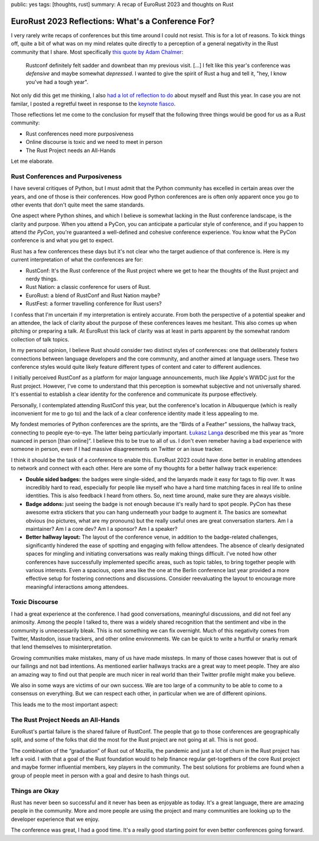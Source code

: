 public: yes
tags: [thoughts, rust]
summary: A recap of EuroRust 2023 and thoughts on Rust

EuroRust 2023 Reflections: What's a Conference For?
===================================================

I very rarely write recaps of conferences but this time around I could not
resist.  This is for a lot of reasons. To kick things off, quite a bit of
what was on my mind relates quite directly to a perception of a general
negativity in the Rust community that I share.  Most specifically `this quote
by Adam Chalmer <https://blog.adamchalmers.com/rustconf-2023-recap/>`__:

  Rustconf definitely felt sadder and downbeat than my previous visit. […]
  I felt like this year's conference was *defensive* and maybe somewhat
  *depressed*. I wanted to give the spirit of Rust a hug and tell it,
  "hey, I know you've had a tough year".

Not only did this get me thinking, I also `had a lot of reflection to do
<https://twitter.com/mitsuhiko/status/1663559716180758537>`__ about myself
and Rust this year.  In case you are not familar, I posted a regretful
tweet in response to the `keynote fiasco
<https://fasterthanli.me/articles/the-rustconf-keynote-fiasco-explained>`__.

Those reflections let me come to the conclusion for myself that
the following three things would be good for us as a Rust community:

- Rust conferences need more purposiveness
- Online discourse is toxic and we need to meet in person
- The Rust Project needs an All-Hands

Let me elaborate.

Rust Conferences and Purposiveness
----------------------------------

I have several critiques of Python, but I must admit that the Python
community has excelled in certain areas over the years, and one of those
is their conferences.  How good Python conferences are is often only
apparent once you go to other events that don't quite meet the same standards.

One aspect where Python shines, and which I believe is somewhat lacking in
the Rust conference landscape, is the clarity and purpose.  When you
attend a PyCon, you can anticipate a particular style of conference, and
if you happen to attend *the PyCon*, you're guaranteed a well-defined and
cohesive conference experience.  You know what the PyCon conference is and
what you get to expect.

Rust has a few conferences these days but it's not clear who the target
audience of that conference is.  Here is my current interpretation of what
the conferences are for:

* RustConf: It's the Rust conference of the Rust project where we get to
  hear the thoughts of the Rust project and nerdy things.
* Rust Nation: a classic conference for users of Rust.
* EuroRust: a blend of RustConf and Rust Nation maybe?
* RustFest: a former travelling conference for Rust users?

I confess that I'm uncertain if my interpretation is entirely accurate.
From both the perspective of a potential speaker and an attendee, the lack
of clarity about the purpose of these conferences leaves me hesitant.
This also comes up when pitching or preparing a talk.  At EuroRust this
lack of clarity was at least in parts apparent by the somewhat random
collection of talk topics.

In my personal opinion, I believe Rust should consider two distinct styles
of conferences: one that deliberately fosters connections between language
developers and the core community, and another aimed at language users.
These two conference styles would quite likely feature different types of
content and cater to different audiences.

I initially perceived RustConf as a platform for major language
announcements, much like Apple's WWDC just for the Rust project.  However,
I've come to understand that this perception is somewhat subjective and
not universally shared.  It's essential to establish a clear identity for
the conference and communicate its purpose effectively.

Personally, I contemplated attending RustConf this year, but the
conference's location in Albuquerque (which is really inconvenient for me
to go to) and the lack of a clear conference identity made it less
appealing to me.

My fondest memories of Python conferences are the sprints, are the
“Birds of a Feather” sessions, the hallway track, connecting to people
eye-to-eye.  The latter being particularly important.  `Łukasz Langa
<https://lukasz.langa.pl/>`__ described me this year as “more nuanced in
person [than online]”.  I believe this to be true to all of us.  I don't
even remeber having a bad experience with someone in person, even if I had
massive disagreements on Twitter or an issue tracker.

I think it should be the task of a conference to enable this.  EuroRust
2023 could have done better in enabling attendees to network and connect
with each other.  Here are some of my thoughts for a better hallway track
experience:

- **Double sided badges:** the badges were single-sided, and the lanyards
  made it easy for tags to flip over. It was incredibly hard to read,
  especially for people like myself who have a hard time matching faces in
  real life to online identities.  This is also feedback I heard from
  others. So, next time around, make sure they are always visible.

- **Badge addons:** just seeing the badge is not enough because it's
  really hard to spot people.  PyCon has these awesome extra stickers that
  you can hang underneath your badge to augment it.  The basics are
  somewhat obvious (no pictures, what are my pronouns) but the really
  useful ones are great conversation starters.  Am I a maintainer?  Am I a
  core dev?  Am I a sponsor?  Am I a speaker?

- **Better hallway layout:** The layout of the conference venue, in addition
  to the badge-related challenges, significantly hindered the ease of
  spotting and engaging with fellow attendees.  The absence of clearly
  designated spaces for mingling and initiating conversations was really
  making things difficult.  I've noted how other conferences have successfully
  implemented specific areas, such as topic tables, to bring together people
  with various interests.  Even a spacious, open area like the one at the
  Berlin conference last year provided a more effective setup for fostering
  connections and discussions. Consider reevaluating the layout to
  encourage more meaningful interactions among attendees.

Toxic Discourse
---------------

I had a great experience at the conference.  I had good conversations,
meaningful discussions, and did not feel any animosity.  Among the people I
talked to, there was a widely shared recognition that the sentiment and vibe
in the community is unnecessarily bleak.  This is not something we can fix
overnight. Much of this negativity comes from Twitter, Mastodon, issue
trackers, and other online environments.  We can be quick to write a
hurtful or snarky remark that lend themselves to misinterpretation.

Growing communities make mistakes, many of us have made missteps.  In many
of those cases however that is out of our failings and not bad intentions.
As mentioned earlier hallways tracks are a great way to meet people.  They
are also an amazing way to find out that people are much nicer in real
world than their Twitter profile might make you believe.

We also in some ways are victims of our own success.  We are too large of
a community to be able to come to a consensus on everything.  But we can
respect each other, in particular when we are of different opinions.

This leads me to the most important aspect:

The Rust Project Needs an All-Hands
-----------------------------------

EuroRust's partial failure is the shared failure of RustConf.  The people
that go to those conferences are geographically split, and some of the
folks that did the most for the Rust project are not going at all.  This
is not good.

The combination of the “graduation” of Rust out of Mozilla, the pandemic
and just a lot of churn in the Rust project has left a void.  I with that
a goal of the Rust foundation would to help finance regular get-togethers
of the core Rust project and maybe former influential members, key players
in the community.  The best solutions for problems are found when a group
of people meet in person with a goal and desire to hash things out.

Things are Okay
---------------

Rust has never been so successful and it never has been as enjoyable as
today.  It's a great language, there are amazing people in the community.
More and more people are using the project and many communities are
looking up to the developer experience that we enjoy.

The conference was great, I had a good time.  It's a really good starting
point for even better conferences going forward.
